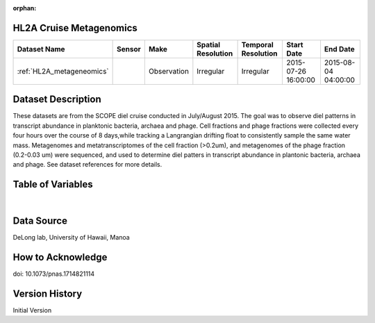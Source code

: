 :orphan:

.. _HL2A_metageneomics:


HL2A Cruise Metagenomics
************************


.. |globe| image:: /_static/catalog_thumbnails/globe.png
   :scale: 10%
   :align: middle

.. |comp| image:: /_static/catalog_thumbnails/comp_2.png
   :scale: 10%
   :align: middle

.. |cruise| image:: /_static/catalog_thumbnails/sailboat.png
   :scale: 10%
   :align: middle

.. |rm| image:: /_static/tutorial_pics/regional_map.png
 :align: middle
 :scale: 20%
 :target: ../../tutorials/regional_map_gridded.html

.. |ts| image:: /_static/tutorial_pics/TS.png
 :align: middle
 :scale: 25%
 :target: ../../tutorials/time_series.html

.. |hst| image:: /_static/tutorial_pics/hist.png
 :align: middle
 :scale: 25%
 :target: ../../tutorials/histogram.html

.. |sec| image:: /_static/tutorial_pics/section.png
  :align: middle
  :scale: 20%
  :target: ../../tutorials/section.html

.. |dep| image:: /_static/tutorial_pics/depth_profile.png
  :align: middle
  :scale: 25%
  :target: ../../tutorials/depth_profile.html

.. |sm| image:: /_static/tutorial_pics/sparse_mapping.png
  :align: middle
  :scale: 10%
  :target: ../../tutorials/regional_map_sparse.html


+-------------------------------+----------+-------------+------------------------+-------------------+---------------------+---------------------+
| Dataset Name                  | Sensor   |  Make       |  Spatial Resolution    |Temporal Resolution|  Start Date         |  End Date           |
+===============================+==========+=============+========================+===================+=====================+=====================+
|:ref:`HL2A_metageneomics`      ||cruise|  | Observation |     Irregular          |        Irregular  | 2015-07-26 16:00:00 |2015-08-04 04:00:00  |
+-------------------------------+----------+-------------+------------------------+-------------------+---------------------+---------------------+

Dataset Description
*******************

These datasets are from the SCOPE diel cruise conducted in July/August 2015.  The goal was to observe diel patterns in transcript abundance in planktonic bacteria, archaea and phage.  Cell fractions and phage fractions were collected every four hours over the course of 8 days,while tracking a Langrangian drifting float to consistently sample the same water mass.  Metagenomes and metatranscriptomes of the cell fraction (>0.2um),  and metagenomes of the phage fraction (0.2-0.03 um) were sequenced, and used to determine diel patters in transcript abundance in plantonic bacteria, archaea and phage. See dataset references for more details.


Table of Variables
******************

.. raw:: html

    <iframe src="../../_static/var_tables/tblHL2A_diel_metagenomics/tblHL2A_diel_metagenomics.html"  frameborder = 0 height = '300px' width="100%">></iframe>

|

Data Source
***********

DeLong lab, University of Hawaii, Manoa

How to Acknowledge
******************

doi: 10.1073/pnas.1714821114

Version History
***************

Initial Version
